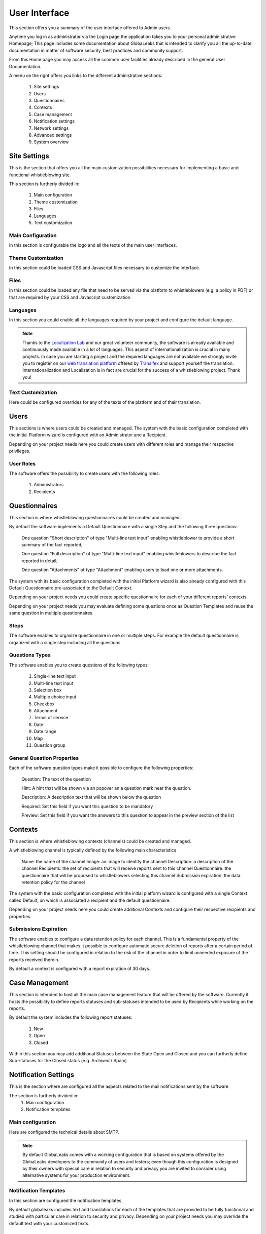 User Interface
==============
This section offers you a summary of the user interface offered to Admin users.

Anytime you log in as administrator via the Login page the application takes you to your personal administrative Homepage; This page includes some documentation about GlobaLeaks that is intended to clarify you all the up-to-date documentation in matter of software security, best practices and community support.

From this Home page you may access all the common user facilities already described in the general User Documentation.

.. image:: ../../images/admin/home.png

A menu on the right offers you links to the different administrative sections:

   1. Site settings

   2. Users

   3. Questionnaires

   4. Contexts

   5. Case management

   6. Notification settings

   7. Network settings

   8. Advanced settings

   9. System overview

Site Settings
-------------
This is the section that offers you all the main customization possibilities necessary for implementing a basic and functional whistleblowing site.

This section is furtherly divided in:

   1. Main configuration

   2. Theme customization

   3. Files

   4. Languages

   5. Text customization

Main Configuration
..................
In this section is configurable the logo and all the texts of the main user interfaces.

.. image:: ../../images/admin/site_settings_main_configuration.png

Theme Customization
...................
In this section could be loaded CSS and Javascript files necessary to customize the interface.

.. image:: ../../images/admin/site_settings_theme_customization.png

Files
.....
In this section could be loaded any file that need to be served via the platform to whistleblowers (e.g. a policy in PDF) or that are required by your CSS and Javascript customization.

.. image:: ../../images/admin/site_settings_files.png

Languages
.........
In this section you could enable all the languages required by your project and configure the default language.

.. note::
   Thanks to the `Localization Lab <https://www.localizationlab.org/>`_ and our great volunteer community, the software is already available and continuously made available in a lot of languages. This aspect of internationalization is crucial in many projects. In case you are starting a project and the required languages are not available we strongly invite you to register on our `web translation platform <https://www.transifex.com/otf/globaleaks/>`_ offered by `Transifex <https://www.transifex.com/otf/globaleaks/>`_ and support yourself the translation. Internationalization and Localization is in fact are crucial for the success of a whistleblowing project. Thank you!

.. image:: ../../images/admin/site_settings_languages.png

Text Customization
..................
Here could be configured overrides for any of the texts of the platform and of their translation.

.. image:: ../../images/admin/site_settings_text_customization.png

Users
-----
This sections is where users could be created and managed.
The system with the basic configuration completed with the initial Platform wizard is configured with an Administrator and a Recipient.

Depending on your project needs here you could create users with different roles and manage their respective privileges.

.. image:: ../../images/admin/users.png

User Roles
..........
The software offers the possibility to create users with the following roles:

   1. Administrators

   2. Recipients

Questionnaires
--------------
This section is where whistleblowing questionnaires could be created and managed.

By default the software implements a Default Questionnaire with a single Step and the following three questions:

   One question "Short description" of type "Multi-line text input" enabling whistleblower to provide a short summary of the fact reported;

   One question "Full description" of type "Multi-line text input" enabling whistleblowers to describe the fact reported in detail;

   One question "Attachments" of type "Attachment" enabling users to load one or more attachments.

The system with its basic configuration completed with the initial Platform wizard is also already configured with this Default Questionnaire pre-associated to the Default Context.

Depending on your project needs you could create specific questionnaire for each of your different reports' contexts.

.. image:: ../../images/admin/questionnaires.png

Depending on your project needs you may evaluate defining some questions once as Question Templates and reuse the same question in multiple questionnaires.

.. image:: ../../images/admin/question_templates.png

Steps
.....
The software enables to organize questionnaire in one or multiple steps.
For example the default questionnaire is organized with a single step including all the questions.

Questions Types
...............
The software enables you to create questions of the following types:

   1. Single-line text input

   2. Multi-line text input

   3. Selection box

   4. Multiple choice input

   5. Checkbox

   6. Attachment

   7. Terms of service

   8. Date

   9. Date range

   10. Map

   11. Question group

General Question Properties
...........................
Each of the software question types make it possible to configure the following properties:

  Question: The text of the question

  Hint: A hint that will be shown via an popover an a question mark near the question.

  Description: A description text that will be shown below the question

  Required: Set this field if you want this question to be mandatory

  Preview: Set this field if you want the answers to this question to appear in the preview section of the  list 

Contexts
--------
This section is where whistleblowing contexts (channels) could be created and managed.

A whistleblowing channel is typically defined by the following main characteristics

    Name: the name of the channel
    Image: an image to identify the channel
    Description: a description of the channel
    Recipients: the set of recipients that will receive reports sent to this channel
    Questionnaire: the questionnaire that will be proposed to whistleblowers selecting this channel
    Submission expiration: the data retention policy for the channel

The system with the basic configuration completed with the initial platform wizard is configured with a single Context called Default, on which is associated a recipient and the default questionnaire.

Depending on your project needs here you could create additional Contexts and configure their respective recipients and properties.

.. image:: ../../images/admin/contexts.png

Submissions Expiration
......................
The software enables to configure a data retention policy for each channel.
This is a fundamental property of the whistleblowing channel that makes it possible to configure automatic secure deletion of reports after a certain period of time.
This setting should be configured in relation to the risk of the channel in order to limit unneeded exposure of the reports received therein.

By default a context is configured with a report expiration of 30 days.

Case Management
---------------
This section is intended to host all the main case management feature that will be offered by the software.
Currently it hosts the possibility to define reports statuses and sub-statuses intended to be used by Recipients while working on the reports.

By default the system includes the following report statuses:

   1. New

   2. Open

   3. Closed

Within this section you may add additional Statuses between the State Open and Closed and you can furtherly define Sub-statuses for the Closed status (e.g. Archived / Spam)

.. image:: ../../images/admin/report_statuses.png

Notification Settings
---------------------
This is the section where are configured all the aspects related to the mail notifications sent by the software.

The section is furtherly divided in:
   1. Main configuration

   2. Notification templates

Main configuration
..................
Here are configured the technical details about SMTP.

.. note::
   By default GlobaLeaks comes with a working configuration that is based on systems offered by the GlobaLeaks developers to the community of users and testers; even though this configuration is designed by their owners with special care in relation to security and privacy you are invited to consider using alternative systems for your production environment.

.. image:: ../../images/admin/notification_settings.png

Notification Templates
......................
In this section are configured the notification templates.

By default globaleaks includes text and translations for each of the templates that are provided to be fully functional and studied with particular care in relation to security and privacy.
Depending on your project needs you may override the default text with your customized texts.

.. image:: ../../images/admin/notification_templates.png

Network Settings
----------------
In this section are configured the network settings.

The section is furtherly divided in:
   1. HTTPS

   2. Tor

   3. IP Access control

HTTPS
.....
Here you can configure all the aspects related to the access of the platform via the HTTPS Protocol.

.. image:: ../../images/admin/https.png

In particular here are configured:

   1. The domain name used by your project

   2. The HTTPS key and certificates

To ease the deployment and the maintenance and reduce the costs of your project, consider using the software includes support for the Let’s Encrypt HTTPS certificates.

Tor
...
Here you can configure all the aspects related to the access of the platform via the Tor Protocol.

.. image:: ../../images/admin/tor.png

IP Access Control
.................
Here you can configure IP based Access Control.

.. image:: ../../images/admin/access_control.png

Suggested configurations are:

   1. Prevent Whistleblowers to report from within their respective work space.

   2. Restrict Recipients access to their intranet.

Url Redirects
.............
Here you can configure URL Redirects.

.. image:: ../../images/admin/url_redirects.png

Advanced Settings
-----------------
.. image:: ../../images/admin/advanced_settings.png

.. image:: ../../images/admin/anomaly_thresholds.png

Audit Log
---------
.. image:: ../../images/admin/audit_log.png

.. image:: ../../images/admin/audit_log_users.png

.. image:: ../../images/admin/audit_log_reports.png

.. image:: ../../images/admin/audit_log_scheduled_jobs.png

